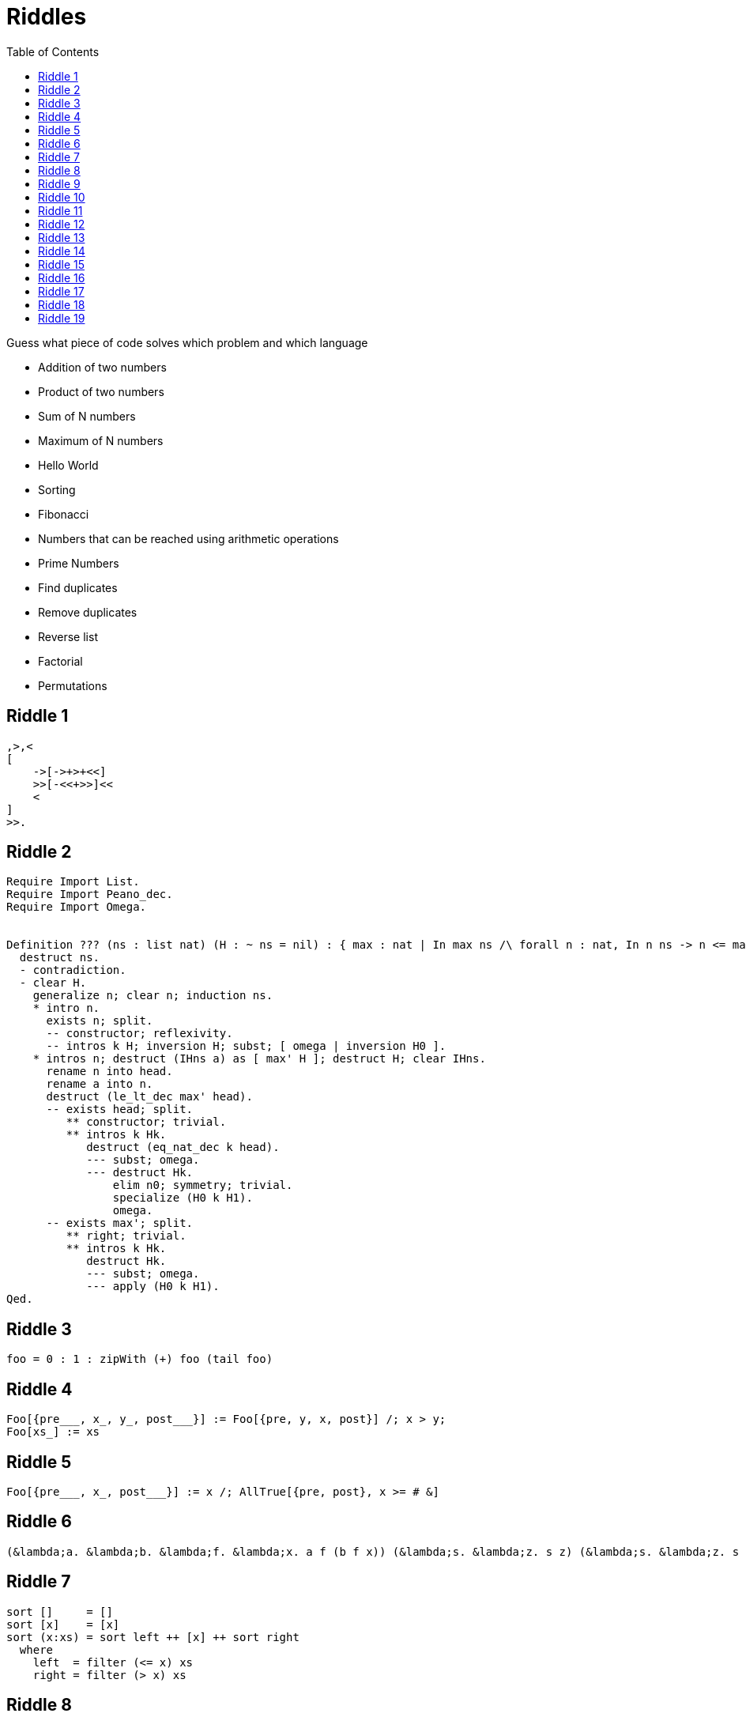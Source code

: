 // ROOT
:tip-caption: 💡
:note-caption: ℹ️
:important-caption: ⚠️
:task-caption: 👨‍🔧
:source-highlighter: rouge
:toc: left
:toclevels: 3
:experimental:
:nofooter:

= Riddles

Guess what piece of code solves which problem and which language

* Addition of two numbers
* Product of two numbers
* Sum of N numbers
* Maximum of N numbers
* Hello World
* Sorting
* Fibonacci
* Numbers that can be reached using arithmetic operations
* Prime Numbers
* Find duplicates
* Remove duplicates
* Reverse list
* Factorial
* Permutations

== Riddle {counter:riddle}

// Multiplying two numbers

[source]
----
,>,<
[
    ->[->+>+<<]
    >>[-<<+>>]<<
    <
]
>>.
----

== Riddle {counter:riddle}

// Maximum of list

[source]
----
Require Import List.
Require Import Peano_dec.
Require Import Omega.


Definition ??? (ns : list nat) (H : ~ ns = nil) : { max : nat | In max ns /\ forall n : nat, In n ns -> n <= max }.
  destruct ns.
  - contradiction.
  - clear H.
    generalize n; clear n; induction ns.
    * intro n.
      exists n; split.
      -- constructor; reflexivity.
      -- intros k H; inversion H; subst; [ omega | inversion H0 ].
    * intros n; destruct (IHns a) as [ max' H ]; destruct H; clear IHns.
      rename n into head.
      rename a into n.
      destruct (le_lt_dec max' head).
      -- exists head; split.
         ** constructor; trivial.
         ** intros k Hk.
            destruct (eq_nat_dec k head).
            --- subst; omega.
            --- destruct Hk.
                elim n0; symmetry; trivial.
                specialize (H0 k H1).
                omega.
      -- exists max'; split.
         ** right; trivial.
         ** intros k Hk.
            destruct Hk.
            --- subst; omega.
            --- apply (H0 k H1).
Qed.
----

== Riddle {counter:riddle}

// Fibonacci

[source]
----
foo = 0 : 1 : zipWith (+) foo (tail foo)
----

== Riddle {counter:riddle}

// Bubble Sort

[source]
----
Foo[{pre___, x_, y_, post___}] := Foo[{pre, y, x, post}] /; x > y;
Foo[xs_] := xs
----

== Riddle {counter:riddle}

// Maximum

[source]
----
Foo[{pre___, x_, post___}] := x /; AllTrue[{pre, post}, x >= # &]
----

== Riddle {counter:riddle}

// Add 1 and 2

[source]
----
(&lambda;a. &lambda;b. &lambda;f. &lambda;x. a f (b f x)) (&lambda;s. &lambda;z. s z) (&lambda;s. &lambda;z. s (s z))
----

== Riddle {counter:riddle}

// Sorting

[source]
----
sort []     = []
sort [x]    = [x]
sort (x:xs) = sort left ++ [x] ++ sort right
  where
    left  = filter (<= x) xs
    right = filter (> x) xs
----

== Riddle {counter:riddle}

// Permutations

[source]
----
foo([], []).
foo(Xs, [X|Ys]) :-
    select(X, Xs, Rest),
    foo(Rest, Ys).
----

== Riddle {counter:riddle}

// Sum of list of numbers

[source]
----
,
[
    [->+<]
    ,
]
>.
----

== Riddle {counter:riddle}

// Absolute value

[source]
----
: foo ( n -- n ) dup 0 < [ neg ] [ ] if ;
----

== Riddle {counter:riddle}

// Prime numbers

[source]
----
foo = aux [2..]
  where
    aux (n:ns) = n : aux (filter ((/= 0) . (`rem` n)) ns)
----

== Riddle {counter:riddle}

// Remove duplicates

[source]
----
Foo[{a___, x_, b___, x_, c___}] := Foo[{a, b, c}];
Foo[xs_] := xs
----

== Riddle {counter:riddle}

// Find duplicates

[source]
----
foo([X|Xs], X) :- member(X, Xs).
foo([_|Xs], X) :- foo(Xs, X).
----

== Riddle {counter:riddle}

// Reverse

[source]
----
(define (foo xs)
  (define (aux xs acc)
    (if (empty? xs)
        acc
        (aux (cdr xs)
             (cons (car xs) acc))))
  (aux xs '()))
----

== Riddle {counter:riddle}

// Fibonacci

[source]
----
: foo ( n -- n ) dup 1 <= [ ] [ 1 - dup 1 - foo swap foo + ] if ;
----

== Riddle {counter:riddle}

// Factorial

[source]
----
foo n = foldl (*) 1 [2..n]
----

== Riddle {counter:riddle}

// Find duplicate

[source]
----
Foo[{___, x_, ___, x_, ___}] := x
----

== Riddle {counter:riddle}

// Numbers that can be made using + - * /

[source]
----
qux(X, Y, R) :- R is X + Y.
qux(X, Y, R) :- X > Y, R is X - Y.
qux(X, Y, R) :- X =\= 0, Y =\= 0, R is X * Y.
qux(X, Y, R) :- Y =\= 0, 0 is mod(X, Y), R is div(X, Y).

bar(Ns, Goal) :- member(Goal, Ns).
bar(Ns, Goal) :-
    select(X, Ns, R),
    select(Y, R, R2),
    qux(X, Y, Z),
    bar([Z|R2], Goal).

foo(Ns, Goals) :-
    setof(Goal, bar(Ns, Goal), Goals).
----

== Riddle {counter:riddle}

// Hello World

[source]
----
[][(![]+[])[+[]]+(![]+[])[!+[]+!+[]]+(![]+[])[+!+[]]+(!![]+[])[+[]]][([][(![]+[])[+[]]+(![]+[])[!+[]+!+[]]+(![]+[])[+!+[]]+(!![]+[])[+[]]]+[])[!+[]+!+[]+!+[]]+(!![]+[][(![]+[])[+[]]+(![]+[])[!+[]+!+[]]+(![]+[])[+!+[]]+(!![]+[])[+[]]])[+!+[]+[+[]]]+([][[]]+[])[+!+[]]+(![]+[])[!+[]+!+[]+!+[]]+(!![]+[])[+[]]+(!![]+[])[+!+[]]+([][[]]+[])[+[]]+([][(![]+[])[+[]]+(![]+[])[!+[]+!+[]]+(![]+[])[+!+[]]+(!![]+[])[+[]]]+[])[!+[]+!+[]+!+[]]+(!![]+[])[+[]]+(!![]+[][(![]+[])[+[]]+(![]+[])[!+[]+!+[]]+(![]+[])[+!+[]]+(!![]+[])[+[]]])[+!+[]+[+[]]]+(!![]+[])[+!+[]]]((!![]+[])[+!+[]]+(!![]+[])[!+[]+!+[]+!+[]]+(!![]+[])[+[]]+([][[]]+[])[+[]]+(!![]+[])[+!+[]]+([][[]]+[])[+!+[]]+(+[![]]+[][(![]+[])[+[]]+(![]+[])[!+[]+!+[]]+(![]+[])[+!+[]]+(!![]+[])[+[]]])[+!+[]+[+!+[]]]+(!![]+[])[!+[]+!+[]+!+[]]+(+(!+[]+!+[]+!+[]+[+!+[]]))[(!![]+[])[+[]]+(!![]+[][(![]+[])[+[]]+(![]+[])[!+[]+!+[]]+(![]+[])[+!+[]]+(!![]+[])[+[]]])[+!+[]+[+[]]]+([]+[])[([][(![]+[])[+[]]+(![]+[])[!+[]+!+[]]+(![]+[])[+!+[]]+(!![]+[])[+[]]]+[])[!+[]+!+[]+!+[]]+(!![]+[][(![]+[])[+[]]+(![]+[])[!+[]+!+[]]+(![]+[])[+!+[]]+(!![]+[])[+[]]])[+!+[]+[+[]]]+([][[]]+[])[+!+[]]+(![]+[])[!+[]+!+[]+!+[]]+(!![]+[])[+[]]+(!![]+[])[+!+[]]+([][[]]+[])[+[]]+([][(![]+[])[+[]]+(![]+[])[!+[]+!+[]]+(![]+[])[+!+[]]+(!![]+[])[+[]]]+[])[!+[]+!+[]+!+[]]+(!![]+[])[+[]]+(!![]+[][(![]+[])[+[]]+(![]+[])[!+[]+!+[]]+(![]+[])[+!+[]]+(!![]+[])[+[]]])[+!+[]+[+[]]]+(!![]+[])[+!+[]]][([][[]]+[])[+!+[]]+(![]+[])[+!+[]]+((+[])[([][(![]+[])[+[]]+(![]+[])[!+[]+!+[]]+(![]+[])[+!+[]]+(!![]+[])[+[]]]+[])[!+[]+!+[]+!+[]]+(!![]+[][(![]+[])[+[]]+(![]+[])[!+[]+!+[]]+(![]+[])[+!+[]]+(!![]+[])[+[]]])[+!+[]+[+[]]]+([][[]]+[])[+!+[]]+(![]+[])[!+[]+!+[]+!+[]]+(!![]+[])[+[]]+(!![]+[])[+!+[]]+([][[]]+[])[+[]]+([][(![]+[])[+[]]+(![]+[])[!+[]+!+[]]+(![]+[])[+!+[]]+(!![]+[])[+[]]]+[])[!+[]+!+[]+!+[]]+(!![]+[])[+[]]+(!![]+[][(![]+[])[+[]]+(![]+[])[!+[]+!+[]]+(![]+[])[+!+[]]+(!![]+[])[+[]]])[+!+[]+[+[]]]+(!![]+[])[+!+[]]]+[])[+!+[]+[+!+[]]]+(!![]+[])[!+[]+!+[]+!+[]]]](!+[]+!+[]+!+[]+[!+[]+!+[]])+(![]+[])[+!+[]]+(![]+[])[!+[]+!+[]])()([][(![]+[])[+[]]+(![]+[])[!+[]+!+[]]+(![]+[])[+!+[]]+(!![]+[])[+[]]][([][(![]+[])[+[]]+(![]+[])[!+[]+!+[]]+(![]+[])[+!+[]]+(!![]+[])[+[]]]+[])[!+[]+!+[]+!+[]]+(!![]+[][(![]+[])[+[]]+(![]+[])[!+[]+!+[]]+(![]+[])[+!+[]]+(!![]+[])[+[]]])[+!+[]+[+[]]]+([][[]]+[])[+!+[]]+(![]+[])[!+[]+!+[]+!+[]]+(!![]+[])[+[]]+(!![]+[])[+!+[]]+([][[]]+[])[+[]]+([][(![]+[])[+[]]+(![]+[])[!+[]+!+[]]+(![]+[])[+!+[]]+(!![]+[])[+[]]]+[])[!+[]+!+[]+!+[]]+(!![]+[])[+[]]+(!![]+[][(![]+[])[+[]]+(![]+[])[!+[]+!+[]]+(![]+[])[+!+[]]+(!![]+[])[+[]]])[+!+[]+[+[]]]+(!![]+[])[+!+[]]]((!![]+[])[+!+[]]+(!![]+[])[!+[]+!+[]+!+[]]+(!![]+[])[+[]]+([][[]]+[])[+[]]+(!![]+[])[+!+[]]+([][[]]+[])[+!+[]]+([]+[])[(![]+[])[+[]]+(!![]+[][(![]+[])[+[]]+(![]+[])[!+[]+!+[]]+(![]+[])[+!+[]]+(!![]+[])[+[]]])[+!+[]+[+[]]]+([][[]]+[])[+!+[]]+(!![]+[])[+[]]+([][(![]+[])[+[]]+(![]+[])[!+[]+!+[]]+(![]+[])[+!+[]]+(!![]+[])[+[]]]+[])[!+[]+!+[]+!+[]]+(!![]+[][(![]+[])[+[]]+(![]+[])[!+[]+!+[]]+(![]+[])[+!+[]]+(!![]+[])[+[]]])[+!+[]+[+[]]]+(![]+[])[!+[]+!+[]]+(!![]+[][(![]+[])[+[]]+(![]+[])[!+[]+!+[]]+(![]+[])[+!+[]]+(!![]+[])[+[]]])[+!+[]+[+[]]]+(!![]+[])[+!+[]]]()[+!+[]+[!+[]+!+[]]]+((!![]+[])[+[]]+[+!+[]]+[!+[]+!+[]+!+[]+!+[]]+[!+[]+!+[]+!+[]]+(!![]+[])[+[]]+[+!+[]]+[!+[]+!+[]+!+[]+!+[]+!+[]]+[!+[]+!+[]+!+[]+!+[]+!+[]+!+[]+!+[]]+([][[]]+[])[+!+[]]+(![]+[])[!+[]+!+[]+!+[]]+(!![]+[])[+[]]+[+!+[]]+[!+[]+!+[]+!+[]+!+[]+!+[]]+[!+[]+!+[]+!+[]+!+[]+!+[]+!+[]+!+[]]+(![]+[])[!+[]+!+[]]+(!![]+[])[!+[]+!+[]+!+[]]+(+(+!+[]+[+!+[]]+(!![]+[])[!+[]+!+[]+!+[]]+[!+[]+!+[]]+[+[]])+[])[+!+[]]+(![]+[])[!+[]+!+[]]+(!![]+[])[+[]]+[+!+[]]+[!+[]+!+[]+!+[]+!+[]+!+[]]+[!+[]+!+[]+!+[]+!+[]+!+[]+!+[]+!+[]]+(!![]+[])[+[]]+[+!+[]]+[!+[]+!+[]+!+[]+!+[]]+[!+[]+!+[]+!+[]+!+[]+!+[]+!+[]+!+[]]+(!![]+[])[+[]]+[!+[]+!+[]+!+[]+!+[]+!+[]]+[+[]]+(!![]+[])[+[]]+[!+[]+!+[]+!+[]+!+[]]+[!+[]+!+[]+!+[]+!+[]+!+[]+!+[]+!+[]]+(!![]+[])[+[]]+[+!+[]]+[+!+[]]+[+[]]+(!![]+[])[!+[]+!+[]+!+[]]+(![]+[])[!+[]+!+[]]+(![]+[])[!+[]+!+[]]+(!![]+[])[+[]]+[+!+[]]+[!+[]+!+[]+!+[]+!+[]+!+[]]+[!+[]+!+[]+!+[]+!+[]+!+[]+!+[]+!+[]]+(!![]+[])[+[]]+[!+[]+!+[]+!+[]+!+[]]+[+[]]+(!![]+[])[+[]]+[+!+[]]+[!+[]+!+[]]+[!+[]+!+[]+!+[]+!+[]+!+[]+!+[]+!+[]]+(!![]+[])[+[]]+[+!+[]]+[!+[]+!+[]+!+[]+!+[]+!+[]]+[!+[]+!+[]+!+[]+!+[]+!+[]+!+[]+!+[]]+(!![]+[])[+!+[]]+(![]+[])[!+[]+!+[]]+([][[]]+[])[!+[]+!+[]]+(!![]+[])[+[]]+[!+[]+!+[]+!+[]+!+[]]+[!+[]+!+[]+!+[]+!+[]+!+[]+!+[]+!+[]]+(!![]+[])[+[]]+[!+[]+!+[]+!+[]+!+[]+!+[]]+[+!+[]])[(![]+[])[!+[]+!+[]+!+[]]+(+(!+[]+!+[]+[+!+[]]+[+!+[]]))[(!![]+[])[+[]]+(!![]+[][(![]+[])[+[]]+(![]+[])[!+[]+!+[]]+(![]+[])[+!+[]]+(!![]+[])[+[]]])[+!+[]+[+[]]]+([]+[])[([][(![]+[])[+[]]+(![]+[])[!+[]+!+[]]+(![]+[])[+!+[]]+(!![]+[])[+[]]]+[])[!+[]+!+[]+!+[]]+(!![]+[][(![]+[])[+[]]+(![]+[])[!+[]+!+[]]+(![]+[])[+!+[]]+(!![]+[])[+[]]])[+!+[]+[+[]]]+([][[]]+[])[+!+[]]+(![]+[])[!+[]+!+[]+!+[]]+(!![]+[])[+[]]+(!![]+[])[+!+[]]+([][[]]+[])[+[]]+([][(![]+[])[+[]]+(![]+[])[!+[]+!+[]]+(![]+[])[+!+[]]+(!![]+[])[+[]]]+[])[!+[]+!+[]+!+[]]+(!![]+[])[+[]]+(!![]+[][(![]+[])[+[]]+(![]+[])[!+[]+!+[]]+(![]+[])[+!+[]]+(!![]+[])[+[]]])[+!+[]+[+[]]]+(!![]+[])[+!+[]]][([][[]]+[])[+!+[]]+(![]+[])[+!+[]]+((+[])[([][(![]+[])[+[]]+(![]+[])[!+[]+!+[]]+(![]+[])[+!+[]]+(!![]+[])[+[]]]+[])[!+[]+!+[]+!+[]]+(!![]+[][(![]+[])[+[]]+(![]+[])[!+[]+!+[]]+(![]+[])[+!+[]]+(!![]+[])[+[]]])[+!+[]+[+[]]]+([][[]]+[])[+!+[]]+(![]+[])[!+[]+!+[]+!+[]]+(!![]+[])[+[]]+(!![]+[])[+!+[]]+([][[]]+[])[+[]]+([][(![]+[])[+[]]+(![]+[])[!+[]+!+[]]+(![]+[])[+!+[]]+(!![]+[])[+[]]]+[])[!+[]+!+[]+!+[]]+(!![]+[])[+[]]+(!![]+[][(![]+[])[+[]]+(![]+[])[!+[]+!+[]]+(![]+[])[+!+[]]+(!![]+[])[+[]]])[+!+[]+[+[]]]+(!![]+[])[+!+[]]]+[])[+!+[]+[+!+[]]]+(!![]+[])[!+[]+!+[]+!+[]]]](!+[]+!+[]+!+[]+[+!+[]])[+!+[]]+(![]+[])[!+[]+!+[]]+([![]]+[][[]])[+!+[]+[+[]]]+(!![]+[])[+[]]]((!![]+[])[+[]])[([][(!![]+[])[!+[]+!+[]+!+[]]+([][[]]+[])[+!+[]]+(!![]+[])[+[]]+(!![]+[])[+!+[]]+([![]]+[][[]])[+!+[]+[+[]]]+(!![]+[])[!+[]+!+[]+!+[]]+(![]+[])[!+[]+!+[]+!+[]]]()+[])[!+[]+!+[]+!+[]]+(!![]+[][(![]+[])[+[]]+(![]+[])[!+[]+!+[]]+(![]+[])[+!+[]]+(!![]+[])[+[]]])[+!+[]+[+[]]]+([![]]+[][[]])[+!+[]+[+[]]]+([][[]]+[])[+!+[]]](([][(![]+[])[+[]]+(![]+[])[!+[]+!+[]]+(![]+[])[+!+[]]+(!![]+[])[+[]]][([][(![]+[])[+[]]+(![]+[])[!+[]+!+[]]+(![]+[])[+!+[]]+(!![]+[])[+[]]]+[])[!+[]+!+[]+!+[]]+(!![]+[][(![]+[])[+[]]+(![]+[])[!+[]+!+[]]+(![]+[])[+!+[]]+(!![]+[])[+[]]])[+!+[]+[+[]]]+([][[]]+[])[+!+[]]+(![]+[])[!+[]+!+[]+!+[]]+(!![]+[])[+[]]+(!![]+[])[+!+[]]+([][[]]+[])[+[]]+([][(![]+[])[+[]]+(![]+[])[!+[]+!+[]]+(![]+[])[+!+[]]+(!![]+[])[+[]]]+[])[!+[]+!+[]+!+[]]+(!![]+[])[+[]]+(!![]+[][(![]+[])[+[]]+(![]+[])[!+[]+!+[]]+(![]+[])[+!+[]]+(!![]+[])[+[]]])[+!+[]+[+[]]]+(!![]+[])[+!+[]]]((!![]+[])[+!+[]]+(!![]+[])[!+[]+!+[]+!+[]]+(!![]+[])[+[]]+([][[]]+[])[+[]]+(!![]+[])[+!+[]]+([][[]]+[])[+!+[]]+(![]+[+[]])[([![]]+[][[]])[+!+[]+[+[]]]+(!![]+[])[+[]]+(![]+[])[+!+[]]+(![]+[])[!+[]+!+[]]+([![]]+[][[]])[+!+[]+[+[]]]+([][(![]+[])[+[]]+(![]+[])[!+[]+!+[]]+(![]+[])[+!+[]]+(!![]+[])[+[]]]+[])[!+[]+!+[]+!+[]]+(![]+[])[!+[]+!+[]+!+[]]]()[+!+[]+[+[]]]+![]+(![]+[+[]])[([![]]+[][[]])[+!+[]+[+[]]]+(!![]+[])[+[]]+(![]+[])[+!+[]]+(![]+[])[!+[]+!+[]]+([![]]+[][[]])[+!+[]+[+[]]]+([][(![]+[])[+[]]+(![]+[])[!+[]+!+[]]+(![]+[])[+!+[]]+(!![]+[])[+[]]]+[])[!+[]+!+[]+!+[]]+(![]+[])[!+[]+!+[]+!+[]]]()[+!+[]+[+[]]])()[([][(![]+[])[+[]]+(![]+[])[!+[]+!+[]]+(![]+[])[+!+[]]+(!![]+[])[+[]]]+[])[!+[]+!+[]+!+[]]+(!![]+[][(![]+[])[+[]]+(![]+[])[!+[]+!+[]]+(![]+[])[+!+[]]+(!![]+[])[+[]]])[+!+[]+[+[]]]+([][[]]+[])[+!+[]]+(![]+[])[!+[]+!+[]+!+[]]+(!![]+[])[+[]]+(!![]+[])[+!+[]]+([][[]]+[])[+[]]+([][(![]+[])[+[]]+(![]+[])[!+[]+!+[]]+(![]+[])[+!+[]]+(!![]+[])[+[]]]+[])[!+[]+!+[]+!+[]]+(!![]+[])[+[]]+(!![]+[][(![]+[])[+[]]+(![]+[])[!+[]+!+[]]+(![]+[])[+!+[]]+(!![]+[])[+[]]])[+!+[]+[+[]]]+(!![]+[])[+!+[]]]((![]+[+[]])[([![]]+[][[]])[+!+[]+[+[]]]+(!![]+[])[+[]]+(![]+[])[+!+[]]+(![]+[])[!+[]+!+[]]+([![]]+[][[]])[+!+[]+[+[]]]+([][(![]+[])[+[]]+(![]+[])[!+[]+!+[]]+(![]+[])[+!+[]]+(!![]+[])[+[]]]+[])[!+[]+!+[]+!+[]]+(![]+[])[!+[]+!+[]+!+[]]]()[+!+[]+[+[]]])+[])[+!+[]])+([]+[])[(![]+[])[+[]]+(!![]+[][(![]+[])[+[]]+(![]+[])[!+[]+!+[]]+(![]+[])[+!+[]]+(!![]+[])[+[]]])[+!+[]+[+[]]]+([][[]]+[])[+!+[]]+(!![]+[])[+[]]+([][(![]+[])[+[]]+(![]+[])[!+[]+!+[]]+(![]+[])[+!+[]]+(!![]+[])[+[]]]+[])[!+[]+!+[]+!+[]]+(!![]+[][(![]+[])[+[]]+(![]+[])[!+[]+!+[]]+(![]+[])[+!+[]]+(!![]+[])[+[]]])[+!+[]+[+[]]]+(![]+[])[!+[]+!+[]]+(!![]+[][(![]+[])[+[]]+(![]+[])[!+[]+!+[]]+(![]+[])[+!+[]]+(!![]+[])[+[]]])[+!+[]+[+[]]]+(!![]+[])[+!+[]]]()[+!+[]+[!+[]+!+[]]])())
----
